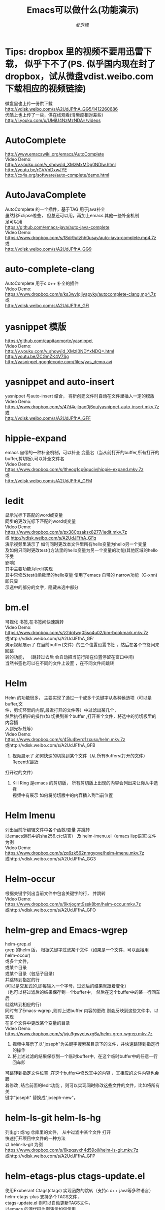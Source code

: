 # -*- coding:utf-8-unix -*-
#+LANGUAGE:  zh
#+TITLE:     Emacs可以做什么(功能演示)
#+AUTHOR:    纪秀峰
#+OPTIONS:   H:2 num:nil toc:t \n:t @:t ::t |:t ^:nil -:t f:t *:t <:t
#+OPTIONS:   TeX:t LaTeX:t skip:nil d:nil todo:t pri:nil
* Tips: dropbox 里的视频不要用迅雷下载， 似乎下不了(PS. 似乎国内现在封了dropbox，试从微盘vdist.weibo.com下载相应的视频链接)
  微盘里也上传一份供下载
  http://vdisk.weibo.com/s/A2UdJFfhA_GG5/1412260686
  优酷上也上传了一些，供在线观看(清晰度相对差些）
  http://i.youku.com/u/UMjU4NzMzNDA=/videos
* AutoComplete
  http://www.emacswiki.org/emacs/AutoComplete
  Video Demo:
  http://v.youku.com/v_show/id_XMzMxMDg0NDIw.html
  http://youtu.be/rGVVnDxwJYE
  http://cx4a.org/software/auto-complete/demo.html
* AutoJavaComplete
  AutoComplete 的一个插件，基于TAG 用于java补全
  虽然比Eclipse差些， 但总还可以用，再加上emacs 其他一些补全机制
  足可以用
  https://github.com/emacs-java/auto-java-complete
  Video Demo:
  https://www.dropbox.com/s/f8dr9utzhh0usay/auto-java-complete.mp4.7z
  或
  http://vdisk.weibo.com/s/A2UdJFfhA_GG9
* auto-complete-clang
  AutoComplete 用于c c++ 补全的插件
  Video Demo:
  https://www.dropbox.com/s/ks3wylqijyapyky/autocomplete-clang.mp4.7z
  或
  http://vdisk.weibo.com/s/A2UdJFfhA_GFI
* yasnippet  模版
  https://github.com/capitaomorte/yasnippet
  Video Demo:
  http://v.youku.com/v_show/id_XMzI0NDYxNDQ=.html
  http://youtu.be/ZCGmZK4V7Sg
  http://yasnippet.googlecode.com/files/yas_demo.avi
* yasnippet and auto-insert
  yasnippet 与auto-insert 结合，  将新创建文件时自动在文件里插入一定的模版
  Video Demo:
  https://www.dropbox.com/s/47d4ujlqao0j6ou/yasnippet-auto-insert.mkv.7z
  或
  http://vdisk.weibo.com/s/A2UdJFfhA_GFF
* hippie-expand
  emacs 自带的一种补全机制，可以补全 变量名（当从前打开的buffer,所有打开的
  buffer,剪切板),可以补全文件名
  Video Demo:
  https://www.dropbox.com/s/ltheog1cp6quciv/hippie-expand.mkv.7z
  或
  http://vdisk.weibo.com/s/A2UdJFfhA_GFM
* Iedit
  显示光标下匹配的word或变量
  同步的更改光标下匹配的word或变量
  Video Demo:
  https://www.dropbox.com/s/px380psaksx8277/iedit.mkv.7z
  或 http://vdisk.weibo.com/s/A2UdJFfhA_GFq
  演示视频里演示了 如何同时更改本文件里所有hello变量为hello另一个变量
  及如何只同时更改test()方法里的hello变量为另一个变量的功能(其他区域的hello不受
  影响）
  其中主要功能为Iedit实现
  其中只修改test()函数里的hello变量  使用了emacs 自带的 narrow功能（C-xnn)即只显
  示选中的部分的文字，隐藏未选中部分
* bm.el
  可视化 书签,在书签间快速跳转
  Video Demo:
  https://www.dropbox.com/s/z2dqtwq05so4u02/bm-bookmark.mkv.7z
  或http://vdisk.weibo.com/s/A2UdJFfhA_GFr
  演示视频展示了  在当前buffer(文件）的三个位置设置书签 ，然后在各个书签间来回跳
  转的功能， （跳转过去后 会自动把当前行所在位置停留在窗口中间)
  当然书签也可以在不同的文件上设置 ，在不同文件间跳转

* Helm
  Helm 的功能很多， 主要实现了通过一个或多个关键字从各种侯选项（可以是buffer,文
  件，剪切环里的内容,最近打开的文件等）中过滤出某几个，
  然后执行相应的操作(如 切换到某个buffer ,打开某个文件，将选中的剪切板里的内容插
  入到光标处等）
  Video Demo:
  https://www.dropbox.com/s/45lu4bvrd1zxusx/helm.mkv.7z
  或http://vdisk.weibo.com/s/A2UdJFfhA_GFB
  1. 视频展示了 如何快速的切换到某个文件（从 所有Buffers(打开的文件） Recentf(最近
  打开过的文件）
  2. Kill Ring 是emacs 的剪切版，  所有剪切版上出现的内容会列出来让你从中选择
     视频中有展示 如何将剪切版中的内容插入到当前位置

* Helm Imenu
  列出当前所编辑文件中各个函数/变量 并跳转
  以emacs源码中的sha256.c(c语言） 及 helm-imenu.el（emacs lisp语言)文件为例
  Video Demo:
  https://www.dropbox.com/s/zq6zk562nmgypve/helm-imenu.mkv.7z
  或http://vdisk.weibo.com/s/A2UdJFfhA_GG3
* Helm-occur
  根据关键字列出当前文件中包含关键字的行， 并跳转
  Video Demo:
  https://www.dropbox.com/s/9krjogmt9ssk8bm/helm-occur.mkv.7z
  或http://vdisk.weibo.com/s/A2UdJFfhA_GFO

* helm-grep and Emacs-wgrep
  helm-grep.el
  grep 的helm 版， 根据关键字过滤某个文件（如果是一个文件，可以直接用helm-occur)
    或多个文件，
    或某个目录
    或某个目录（包括子目录）
    并跳转到指定的行
    (可以是交互式的,即每输入一个字母，过滤后的结果就跟着变化）
    （也可以将过滤后的结果保存到一个buffer中， 然后在这个buffer中的某一行回车后
    就跳转到相应的行）
    同时有了Emacs-wgrep ,则对上述buffer 内容的更改 则会反映到这些文件中，以实现
    在多个文件中更改某个变量的目录
    Video Demo:
    https://www.dropbox.com/s/jvju9gwyctwxg6a/helm-grep-wgrep.mkv.7z
    1. 视频中展示了以"joseph"为关键字搜索某目录下的文件，并快速跳转到指定行的操作
    2. 将上述过滤的结果保存到一个临时buffer中，在这个临时buffer中的任意一行回车即
    可跳转到指定文件位置 ,在这个buffer中修改其中的内容 ，其相应的文件内容也会跟
    着修改 ,结合前面的Iedit功能 ，则可以实现同时修改这些文件的文件，比如将所有关
    键字"joseph" 替换成"joseph-new"，


* helm-ls-git helm-ls-hg
  列出git 或hg 仓库里的文件， 从中过滤中某个文件 打开
  快速打开项目中文件的一种方法
  以 helm-ls-git 为例
  https://www.dropbox.com/s/6kpqsvxh4d59ojl/helm-ls-git.mkv.7z
  或http://vdisk.weibo.com/s/A2UdJFfhA_GFP
* helm-etags-plus ctags-update.el
    使用Exuberant Ctags(ctags) 实现函数的跳转（支持c c++ java等多种语言）
    helm-etags-plus 支持多个TAGS文件，
    ctags-update.el 则可以自动更新TAGS文件，
    以emacs 的源代码为例演示如何使用
    Video Demo:
    https://www.dropbox.com/s/xroh50ptv5iuw4x/helm-etags-plus.mp4.7z
    或
    http://vdisk.weibo.com/s/A2UdJFfhA_GFA
    视频主要展示了函数间的跳转功能，当发现有多个同名函数/变量时 会列出所有所项供
    你选择 ，加上helm 关键字过滤的功能， 可以很容易的跳转到目标函数上，
    虽然比不上eclipse VS 等IDE跳转的那么精确， 但已经足够用了
    ctags etags global 这些工具并不完善， 但emacs 对其进行包装后， 基本可以实现
    快速跳转的功能
* emacs-helm-gtags
  GNU Global with helm for emacs
  使用 GNU Global 来实现函数的跳转，查找哪些地方调用了某函数等功能
  Video Demo:
  https://www.dropbox.com/s/duuapzy1tuivqas/emacs-helm-gtags.mkv.7z
  或
  http://vdisk.weibo.com/s/A2UdJFfhA_GFt
  同helm-etags-plus 功能类似
  只是其依赖的是GNU Global 而非ctags etags 而已

* eshell
  emacs 实现的一个shell ,
  可以在编辑文件时快速的跳到此文件所在的目录 ，然后执行相应的shell命令
  可以利用到emacs自身的补全机会，
  Video Demo:
  https://www.dropbox.com/s/pc3shb7resaz9k1/eshell.mp4.7z
  或
  http://vdisk.weibo.com/s/A2UdJFfhA_GFl
* ace-jump-mode
  无笔标快速定位的方法之一：
  比如 :按下M-m（Alt-m)之后,
  等侯你按下一个字母(比如m),然后它会用另外一组红色face的字母 标出
  所有以此字母(m)开头的单词,可以多次操作,直到光标定位到你想要的位置
  下面以 快速跳转到各个字母m处进行演示(注意窗口最下面提示我输入一个字母
  Video Demo:
  https://www.dropbox.com/s/mgsmfhsdpzgcw9v/ace-jump-mode.mp4.7z
  或
  http://vdisk.weibo.com/s/A2UdJFfhA_GFN
*  sqlparser
   支持mysql oracle sqlserver
   主要实现编写sql语句时可以实时的从数据据中查询相应的信息 ，帮助编写sql语句，
   比如 进行补全 表名 列名等
   以mysql 为例
   https://www.dropbox.com/s/voo5zxcijq2hk93/sqlparser-mysql-complete.mp4.7z
   或
   http://vdisk.weibo.com/s/A2UdJFfhA_GGh
* golden-ratio.el
  多窗口操作时 ，比较烦人的一件事情就是调整窗口的大小
  golden-ratio.el 则按照黄金分隔（0.618）的比例自动调整窗口的大小
  使光标所在的窗口无论是水平还是竖直方向都占整个比例的0.618，
  https://www.dropbox.com/s/vozuebnknsxjjj5/golden-ratio-el.mp4.7z
  或http://vdisk.weibo.com/s/A2UdJFfhA_GFn
* dired
  emacs 管理文件的方式，
  1.在这里更改文件名字就行更改一个文件的内容一样，
  2.删除文件
  3.快速当前目录想要的文件（只显示匹配的文件）
  Video Demo:
  https://www.dropbox.com/s/gs4zncq9idnecnp/dired.mp4.7z
  或http://vdisk.weibo.com/s/A2UdJFfhA_GFU

* VC (version control) emacs自带的用于进行svn git cvs hg 等各种版本管理工具的一个统一的接口
  Video Demo:
  https://www.dropbox.com/s/rw53o0ee6eoiwap/vc.mp4.7z
  或http://vdisk.weibo.com/s/A2UdJFfhA_GFQ
  C-x v v     vc-next-action -- perform the next logical control operation on file 会根据当前文件状态决定该做什么
    1.如果当前的文件(work file)不在任何一个version control 管理下,则询问你创建什么样的仓库,如svn git等.
    2.如果在管理下,则register the file. 即git add filename.
    3.如果work file 与库中的文件一样,do nothing.
    4.如果你对work file 进行的修改则进行checkin(即commit)操作,它会打开一个*VC-LOG*buffer让你输入日志,关于*VC-LOG* 见下面的注释
  C-x v =     vc-diff -- diff with other revisions
    对未提交的文件与最新的版本对应的文件进行diff操作,C-u可以选择用哪两个版本,不仅可以单文件diff,
    可以是fileset,如何对多文件进行操作看vc-dir mode `C-xvd' 类似于dired, ibuffer.
  C-x v u     vc-revert-buffer -- undo checkout  放弃对文件的修改,即重新update 一下.
    查看日志 `*vc-change-log*' buffer
  C-x v l     vc-print-log -- show log (not in ChangeLog format) 显示日志,只显示当前文件有关的日志
      这个打开的日志buffer 功能绝对不止显示日志这么简单，
      你可以按下C-hb 查看一下它的键绑定，
      比如= 是进行diff比较，默认是最新的版本，与你光标下的版本进行比较
      也可以用m ,mark 两个版本后，然后= ,将其进行比较
  C-x v L     `vc-print-root-log' 显示日志,显示所有日志
      在*VC-change-log*buffer 中可以进行以下操作

* Ediff
  ediff 在VC 那一节里有演示， 通常情况下， ediff 会与版本管理控制一起使用，
  可以对同一个文件两个不同版本进行比较 ，也可以在出现冲突的时候用于解决冲突
  这里就演示一下 what-emacs-can-do.org 这个文件各个版本之间用ediff 进行比较
  Video Demo:
  https://www.dropbox.com/s/l9sxfvuhe6t6zos/ediff.mp4.7z
  或http://vdisk.weibo.com/s/A2UdJFfhA_GG2
* magit
  magit 是emacs专门针对git的一个版本控制插件
  https://github.com/magit/magit
  https://github.com/magit/magit/wiki
  Video demo:
  http://v.youku.com/v_show/id_XNzk1NjI5OTM2.html
  http://vimeo.com/2871241
  http://shelby.tv/video/vimeo/2871241/meet-magit
* org-mode
  当前文件就是用org-mode 进行编辑的，
  用Tab 键进行展开或折叠,
  可以将org file 导出成html
  | tab                 | col2         |
  | hello this is a tab | another line |
  | eeee                | fff          |
  http://orgmode.org/worg/org-tutorials/index.html

  http://vdisk.weibo.com/s/A2UdJFfhA_GFx
  或者
  https://www.dropbox.com/s/4iew0stcupnevk9/org-mode.mp4.7z

* org-agenda org-mode TODO list
  org mode 用于日程管理
  (global-set-key (kbd "C-c a")  'org-agenda)
  (define-key global-map [(control meta ?r)] 'org-capture)
  比如C-cat 列出所有todo list
  Control+Alt+r 添加一条新的todo
  https://www.dropbox.com/s/wfpvt4ydhi56w57/org-mode-todolist.mp4.7z
  或者
  http://vdisk.weibo.com/s/A2UdJFfhA_GFR
* mail
  使用 mew 发邮件
  https://www.dropbox.com/s/37n7jv55yvzomot/emacs-mew-send-mail.mp4.7z
  或者http://vdisk.weibo.com/s/A2UdJFfhA_GFs
* calc emacs里的计算器
  https://www.dropbox.com/s/2xb0lorud0hypvs/emacs-calc.mp4.7z
  或者
  http://vdisk.weibo.com/s/A2UdJFfhA_GFX
  可以用calc 的功能
  如计算1+2 : 1 enter 2 enter +,即先输入数，再输入运算符，+-*/^
  d2 将当前int 转为二进制
  d6 转为16进制
  d8 转为8进制
  d0 转为十进制
  当我们只是想简单的对一系列数字进行代数运算时，使用逆波兰表达式不是很直观，因此， calc 提供了一个更加直接的指令：
  ' （就是分号旁边的那个按键）
  比如，在 calc 中按“'”，然后输入算式：
  (3^2 + 4^2) ^ 0.5

  二进制数的输入方法
  2#01010101
  8#131324123

  另外，与二进制处理相关的函数绑定在以b开头的键上
  如bL,br 左移右移
  ba bo bn  ,and or not
* Emacs 一些可以提高效率的小tips
  http://v.youku.com/v_show/id_XNzk1ODA5OTY4.html
  http://vdisk.weibo.com/s/A2UdJFfhA_iOO
  1. 我的快捷键 M-w 快速选中当前行(选中后minibuffer 会有已选中的提示)
     M-w 复制一个区域，但是如果没有区域被选中，则复制当前行
  2. 一键删除光标后面的内容C-k
  3. 快速选中函数 ,C-g 取消选中后 光标仍然回到未选中前的位置
     与功能1相结合 即复制整个函数， 与功能2相结合 即删除整个函数
  4. 在下一行插入一空行， 在上一行插入一空行，光标并移动到空行上
  5. 快速跳转到行首（C-a)  行尾(C-e),
     当行首有空格时C-a跳到行首 ，当已经在行首 再次按下C-a  则跳转到本行第一个非
     空字符处，多次C-a 在这两个位置来回跳转
     与 功能2相结合 C-a C-k两键即可删除整行内容


